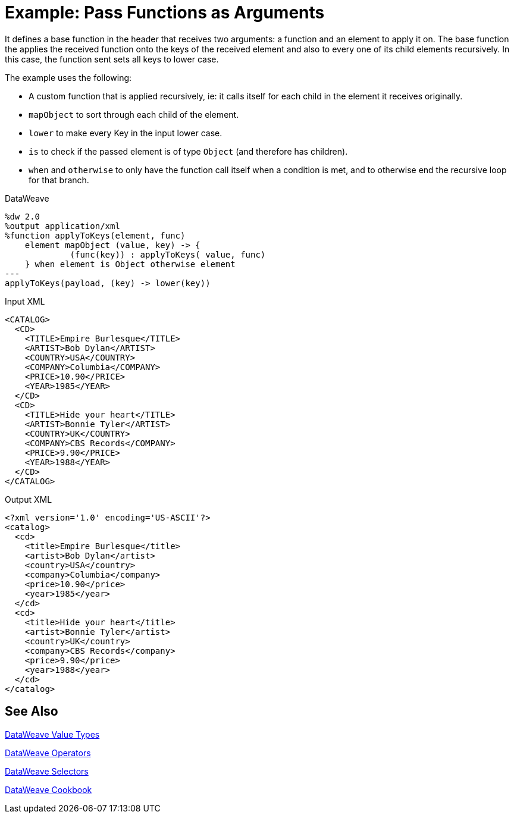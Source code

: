 = Example: Pass Functions as Arguments
:keywords: studio, anypoint, transform, transformer, format, aggregate, rename, split, filter convert, xml, json, csv, pojo, java object, metadata, dataweave, data weave, datamapper, dwl, dfl, dw, output structure, input structure, map, mapping

It defines a base function in the header that receives two arguments: a function and an element to apply it on. The base function the applies the received function onto the keys of the received element and also to every one of its child elements recursively. In this case, the function sent sets all keys to lower case.

The example uses the following:

* A custom function that is applied recursively, ie: it calls itself for each child in the element it receives originally.
* `mapObject` to sort through each child of the element.
* `lower` to make every Key in the input lower case.
* `is` to check if the passed element is of type `Object` (and therefore has children).
* `when` and `otherwise` to only have the function call itself when a condition is met, and to otherwise end the recursive loop for that branch.



.DataWeave
[source,dataweave, linenums]
----
%dw 2.0
%output application/xml
%function applyToKeys(element, func)
    element mapObject (value, key) -> {
             (func(key)) : applyToKeys( value, func)
    } when element is Object otherwise element
---
applyToKeys(payload, (key) -> lower(key))
----

.Input XML
[source,xml, linenums]
----
<CATALOG>
  <CD>
    <TITLE>Empire Burlesque</TITLE>
    <ARTIST>Bob Dylan</ARTIST>
    <COUNTRY>USA</COUNTRY>
    <COMPANY>Columbia</COMPANY>
    <PRICE>10.90</PRICE>
    <YEAR>1985</YEAR>
  </CD>
  <CD>
    <TITLE>Hide your heart</TITLE>
    <ARTIST>Bonnie Tyler</ARTIST>
    <COUNTRY>UK</COUNTRY>
    <COMPANY>CBS Records</COMPANY>
    <PRICE>9.90</PRICE>
    <YEAR>1988</YEAR>
  </CD>
</CATALOG>
----

.Output XML
[source,xml, linenums]
----
<?xml version='1.0' encoding='US-ASCII'?>
<catalog>
  <cd>
    <title>Empire Burlesque</title>
    <artist>Bob Dylan</artist>
    <country>USA</country>
    <company>Columbia</company>
    <price>10.90</price>
    <year>1985</year>
  </cd>
  <cd>
    <title>Hide your heart</title>
    <artist>Bonnie Tyler</artist>
    <country>UK</country>
    <company>CBS Records</company>
    <price>9.90</price>
    <year>1988</year>
  </cd>
</catalog>
----

== See Also

link:/mule-user-guide/v/4.0/dataweave-types[DataWeave Value Types]

link:/mule-user-guide/v/4.0/dataweave-operators[DataWeave Operators]

link:/mule-user-guide/v/4.0/dataweave-selectors[DataWeave Selectors]

link:/mule-user-guide/v/4.0/dataweave-cookbook[DataWeave Cookbook]
